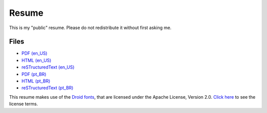 Resume
======

This is my "public" resume. Please do not redistribute it without first asking
me.


Files
-----

- `PDF (en_US) <resume-en.pdf>`_
- `HTML (en_US) <resume-en.html>`_
- `reSTructuredText (en_US) <resume-en.txt>`_
- `PDF (pt_BR) <resume-pt_br.pdf>`_
- `HTML (pt_BR) <resume-pt_br.html>`_
- `reSTructuredText (pt_BR) <resume-pt_br.txt>`_

.. Repository with source code: http://hg.rafaelmartins.eng.br/resume/

This resume makes use of the
`Droid fonts <http://en.wikipedia.org/wiki/Droid_%28font%29>`_, that are
licensed under the Apache License, Version 2.0.
`Click here <static/fonts/README.txt>`_ to see the license terms.
